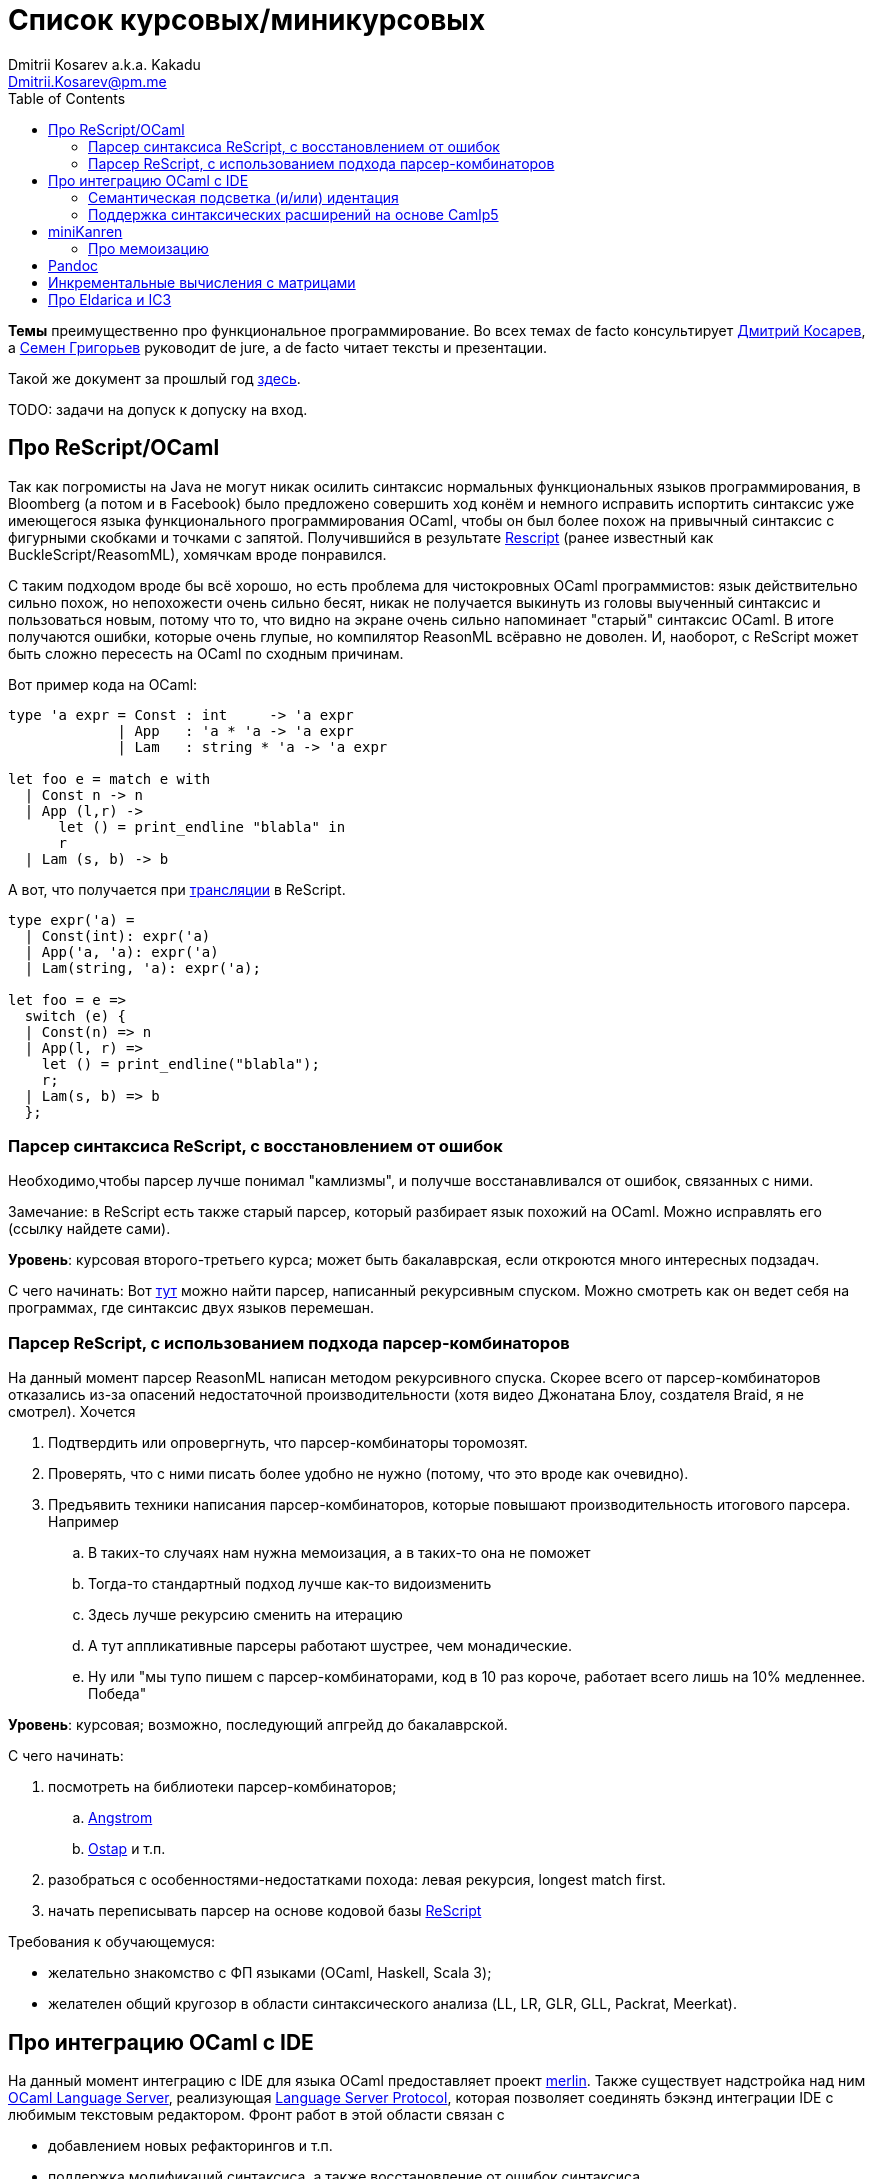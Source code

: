 :source-highlighter: pygments
:pygments-style: monokai
:local-css-style: pastie
:toc:

Список курсовых/миникурсовых
============================
:Author: Dmitrii Kosarev a.k.a. Kakadu
:email:  Dmitrii.Kosarev@pm.me


*Темы* преимущественно про функциональное программирование. Во всех темах de facto консультирует mailto:Dmitrii.Kosarev@protonmail.ch[Дмитрий Косарев], а mailto:rsdpisuy@gmail.com[Семен Григорьев] руководит de jure, а de facto читает тексты и презентации.

Такой же документ за прошлый год link:../fp2019/projects.html[здесь].

TODO: задачи на допуск к допуску на вход.


[[reasonml]]
Про ReScript/OCaml
------------------

Так как погромисты на Java не могут никак осилить синтаксис нормальных функциональных языков программирования,
в Bloomberg (а потом и в Facebook)
было предложено совершить ход конём и немного [.line-through]#исправить# испортить синтаксис уже имеющегося языка
функционального программирования OCaml, чтобы он был более
похож на привычный синтаксис с фигурными скобками и точками с запятой. Получившийся в результате https://rescript-lang.org/[Rescript] (ранее известный как BuckleScript/ReasomML), хомячкам вроде понравился.

С таким подходом вроде бы всё хорошо, но есть проблема для чистокровных OCaml программистов: язык действительно сильно похож, но
непохожести очень сильно бесят, никак не получается выкинуть из головы выученный синтаксис и пользоваться новым, потому что то, что
видно на экране очень сильно напоминает "старый" синтаксис OCaml. В итоге получаются ошибки, которые очень глупые, но компилятор
ReasonML всёравно не доволен. И, наоборот, с ReScript может быть сложно пересесть на OCaml по сходным причинам.

Вот пример кода на OCaml:
[source,ocaml]
----
type 'a expr = Const : int     -> 'a expr
             | App   : 'a * 'a -> 'a expr
             | Lam   : string * 'a -> 'a expr

let foo e = match e with
  | Const n -> n
  | App (l,r) ->
      let () = print_endline "blabla" in
      r
  | Lam (s, b) -> b
----

А вот, что получается при https://reasonml.github.io/en/try[трансляции] в ReScript.
[source,ocaml]
----
type expr('a) =
  | Const(int): expr('a)
  | App('a, 'a): expr('a)
  | Lam(string, 'a): expr('a);

let foo = e =>
  switch (e) {
  | Const(n) => n
  | App(l, r) =>
    let () = print_endline("blabla");
    r;
  | Lam(s, b) => b
  };

----

[[rescript-recovery]]
Парсер синтаксиса ReScript, с восстановлением от ошибок
~~~~~~~~~~~~~~~~~~~~~~~~~~~~~~~~~~~~~~~~~~~~~~~~~~~~~~~

Необходимо,чтобы парсер лучше понимал "камлизмы", и получше восстанавливался от ошибок, связанных с ними.

Замечание: в ReScript есть также старый парсер, который разбирает язык похожий на OCaml.
Можно исправлять его (ссылку найдете сами).

*Уровень*: курсовая второго-третьего курса; может быть бакалаврская, если откроются много интересных подзадач.

С чего начинать: Вот https://github.com/rescript-lang/syntax[тут]  можно найти парсер, написанный рекурсивным спуском. Можно смотреть как он ведет себя на программах, где синтаксис двух языков перемешан.


[[rescript-combinators]]
Парсер ReScript, с использованием подхода парсер-комбинаторов
~~~~~~~~~~~~~~~~~~~~~~~~~~~~~~~~~~~~~~~~~~~~~~~~~~~~~~~~~~~~~

На данный момент парсер ReasonML написан методом рекурсивного спуска. Скорее всего от парсер-комбинаторов отказались из-за опасений недостаточной производительности (хотя видео Джонатана Блоу, создателя Braid, я не смотрел). Хочется

. Подтвердить или опровергнуть, что парсер-комбинаторы торомозят.
. Проверять, что с ними писать более удобно не нужно (потому, что это вроде как очевидно).
. Предъявить техники написания парсер-комбинаторов, которые повышают производительность итогового парсера. Например
.. В таких-то случаях нам нужна мемоизация, а в таких-то она не поможет
.. Тогда-то стандартный подход лучше как-то видоизменить
.. Здесь лучше рекурсию сменить на итерацию
.. А тут аппликативные парсеры работают шустрее, чем монадические.
.. Ну или "мы тупо пишем с парсер-комбинаторами, код в 10 раз короче, работает всего лишь на 10% медленнее. Победа"

*Уровень*: курсовая; возможно, последующий апгрейд до бакалаврской.

С чего начинать:

. посмотреть на библиотеки парсер-комбинаторов;
.. https://github.com/inhabitedtype/angstrom[Angstrom]
.. https://github.com/dboulytchev/ostap/[Ostap] и т.п.
. разобраться с особенностями-недостатками похода: левая рекурсия, longest match first.
. начать переписывать парсер на основе кодовой базы https://github.com/rescript-lang/syntax[ReScript]

Требования к обучающемуся:

- желательно знакомство с ФП языками (OCaml, Haskell, Scala 3);
- желателен общий кругозор в области синтаксического анализа (LL, LR, GLR, GLL, Packrat, Meerkat).



[[ocaml-ide]]
Про интеграцию OCaml с IDE
--------------------------

На данный момент интеграцию с IDE для языка OCaml предоставляет проект https://github.com/ocaml/merlin/[merlin]. Также существует надстройка над ним https://github.com/ocaml-lsp/ocaml-language-server[OCaml Language Server], реализующая
https://microsoft.github.io/language-server-protocol/[Language Server Protocol], которая позволяет соединять бэкэнд интеграции IDE c любимым текстовым редактором. Фронт работ в этой области связан с

- добавлением новых рефакторингов и т.п.
- поддержка модификаций синтаксиса, а также восстановление от ошибок синтаксиса.

TODO: видео с Spb Rust Meetup 2019 от matklad.

Публикации из этой области могут выглядеть так:

- https://icfp18.sigplan.org/details/icfp-2018-papers/19/[Merlin, ICFP 2018]
- https://dl.acm.org/doi/pdf/10.1109/IWoR.2019.00013[RoToR, IWoR 2019]


[[semantich-highlighting]]
Семантическая подсветка (и/или) идентация
~~~~~~~~~~~~~~~~~~~~~~~~~~~~~~~~~~~~~~~~~

В функциональном программиовании часто используется паттерн проектирования, заключающийся в создании встраиваемых предметно-ориентированных языков (Embedded Domain Specific languages, EDSLs) для некоторых видов API, например:

- eDSL для создания запросов к реляционной базе данных
- для описания XML

Такие встраиваемые языки часто требуют особых правил подстветки и отступов по сравнению с host-языком, куда они встроены.
Сейчас в LSP уже https://github.com/microsoft/language-server-protocol/issues/18[ведется работа] по добавлению в спецификацию возможностей semantic highlighting.

Что надо сделать:

- расширить реализацию https://github.com/ocaml/ocaml-lsp[OCaml Language Server] поддержкой раскрашивания синтаксиса
- сделать возможность описывать правила подстветки кода библиотекам на OCaml
- доделать редактор кода, который умеет общаться с LSP сервером (например, https://marketplace.visualstudio.com/items?itemName=ocamllabs.ocaml-platform[VS Code]), чтобы он научился показывать то, что прислал сервер.

Замечание: настраиваемые авто-отступы можно выделить в отдельную похожую тему.

*Уровень*: курсовая; возможен последующий апгрейд до бакалаврской.

Пожелания к обучающемуся:

- знакомство с OCaml;
- знакомство с eDSL;
- знакомство с технологией разработки/расширения соответствующего редактора (для VS Code это язык TypeScript);
- отсутствие страха окунуться в большие проекты.

[[ide-camlp5]]
Поддержка синтаксических расширений на основе Camlp5
~~~~~~~~~~~~~~~~~~~~~~~~~~~~~~~~~~~~~~~~~~~~~~~~~~~~

На данный момент в OCaml/Merlin поддерживаются синтаксические расширения на основе PPX. Последовательность обработки примерно такая:

- входной код на OCaml разбирается парсером merlin в абстрактное синтаксическое дерево (AST)
- merlin'у объяснены используемые compile-time синтаксические расширения, он их применяет, чтобы преобразовать OCaml AST в другое OCaml AST
- после всех преобразований запускается проверка типов, поиск рефакторингов и т.п.

Особенности данного подхода:

- синтаксический анализ проводится только над AST OCaml, что не дает расширять синтаксис произвольным способом.

При этом в экосистеме OCaml присутствует альтернативный способ расширения синтаксиса с помощью https://github.com/camlp5/camlp5/[Camlp5]. Его особенности

- расширяемый парсер, отличный от используемого в компиляторе OCaml, позволяет описывать модификации синтаксиса на интересном eDSL.
- позволяет изменять грамматику очень сильно; у этого есть как особенности, так и недостатки.

*Что надо сделать*. Необходимо добавить в OCamlMelrin+OCamlLSP поддержку синтаксических расширений на основе Camlp5:

- научить merlin понимать информацию о подключенных синтаксических расширениях Camlp5
- изменить логику так, чтобы в присутствии Camlp5 сначала применялся парсер Camlp5, который на выходе даст AST компилятора OCaml, уже после это применять расширения синтаксиса на основе PPX.
- уже после этого запускать поиск рефакторингов и т.п.

*Уровень*: курсовая; возможен последующий апгрейд до бакалаврской.

Пожелания к обучающемуся:

- знакомство с OCaml;
- отсутствие страха окунуться в большие проекты.


Замечание: если в ходе работы окажется, что парсер Camlp5 плохо восстанавливается от ошибок, то возможно выделение отдельной темы по этому поводу.



[[miniKanren]]
miniKanren
----------

У нас в лаборатории есть некоторая "тусовка" на тему реляционного (логического) программирования на
http://minikanren.org/[miniKanren]. Если кратко,
то это DSL, чтобы относительно естественно решать переборные задачи, например, "перебери мне все программы, и дай те, которые
возвращают свой текст". Есть ещё своя реализация miniKanren, которая называется https://github.com/dboulytchev/ocanren[OCanren],
на функциональном языке программирования
OCaml (он более дружелюбен к новичку, чем Haskell, ИМХО, конечно же).

Скажу сразу, miniKanren -- это околонаучная штука на любителя.

TODO: добавить мотивирующее видео от Matthew Might'а с miniKanren Workshop 2020

// Concurrency/parallelism для miniKanren
// ~~~~~~~~~~~~~~~~~~~~~~~~~~~~~~~~~~~~~~

// Полный перебор жутко тормозит по определению, а его мы пока запускаем только на одном ядре. Хотелось бы поставить эксперимент
// с использованием concurrency, которая есть в "изкоробочном" компиляторе OCaml. А затем, если всё продолжит работать правильно,
// то воспользоваться неофициальной версией компилятора multicore OCaml (она в разработке). Они там сделали что-то прикольное с
// использованием algebraic effects и утверждают, что API многопоточности гораздо адекватнее, чем в Java. Я не проверял и поверил
// товарищам из английского Cambridge на слово.

// Заранее отвечаю на вопрос с попыткой развести срач. Python.

[[mk-memoization]]
Про мемоизацию
~~~~~~~~~~~~~~

Евгений Моисеенко сделал tabling (связанные понятия: мемоизация и кеширование) для OCanren некоторым способом, но есть ещё и другой, на основе Substitution Tree Indexing by Peter Graph.
Разумеется, всё придумали до нас, и нужно только прочитать и реализовать.

*Уровень*: курсования

От студента требуется:

- отсутствия страха читать статьи на английском
- желание попрограммировать немного на OCaml.


// Error messages
// ~~~~~~~~~~~~~~

// Когда мы адаптировали miniKanren c нетипизированного Scheme на строго статически типизированный OCaml у нас получились довольно длинные типы,
// которые неудобно читать в тексте сообщений об ошибках компиляции. Хочется сделать плагин к компиялтору, который будет преобразовывать
// сообщения об ошибках в более специфичный для miniKanren вид. В самом компиляторе уже есть плагины
// (https://caml.inria.fr/pub/docs/manual-ocaml/plugins.html[мануал]), которые позволяют добавлять хуки кое-куда, но не туда куда нам надо.
// Нужно докрутить хуки, чтобы можно было видоизменять сообщения об ошибках на более читаемые для предметной области.



// Про доделываение механизма quotation/antiquotation
// ~~~~~~~~~~~~~~~~~~~~~~~~~~~~~~~~~~~~~~~~~~~~~~~~~~

// У нас есть проект https://github.com/Kakadu/GT/tree/ppx[GT], про генерацию кода (код представляется как AST) по объявлениям типов.
// В нём поддерживается работа с AST OCaml (a.k.a. PPX),
//  а также с несколько устаревшей AST Camlp5. И для той и другой штуки существуют механизмы quotation/antiquotation, но каждая реализация
// работает со своим видом синтаксического дерева и не совместима с другим видом синтаксического дерева.
// Поэтому в GT мы вынуждены генерировать синтаксические деервья (т.е. код) без quotations, а с использованием банальных вызовов функций
// конструирования, что очень неудобно.

// Предлагается посмотреть на то, как сделан https://github.com/ocaml-ppx/ppxlib/blob/master/metaquot/ppxlib_metaquot.ml[механизм quotation] для PPX,
// почитать https://github.com/ocaml-ppx/ppx_tools/blob/master/ppx_metaquot.ml[README] и сделать клон, который

// * генерирует не какое-то AST, а вызовы https://github.com/Kakadu/GT/blob/ppx/common/GTHELPERS_sig.ml[функций],
// которые генерируют AST. Так мы сможем подменять реализации и получать генерацию разного вида AST
// * понять как устроен metaquot и может быть поддержать неподдержанные синтаксические конструкции: например сейчас никак нельзя использовать quoataiton
// для классов и объектов


[[pandoc]]
Pandoc
------

Сегодня СПбГУ засталвляет преподов создавать документ "РПУД" (Рабочая программа учебной деятельности) в DOCX формате.
Редактировать такое в Word -- это боль, поэтому преподы хотели бы использовать LaTeX для этого (или какой-либо другой текстовый формат, где хорошо работает версионирование и облегчено комментирование изменений). Поэтому, надо научиться преобразовывать документы из LaTex в DOCX.

Проект https://github.com/jgm/pandoc[Pandoc] (написанный на Haskell) существует как раз для этого. Он уже умеет преобразоывать
заголовки и прочий кириллический текст в DOCХ (и в большое количество других форматов документов), но, по-видимому, поддержка таблиц и тутульной страницы не реализована никак.

*Задача*: доработать Pandoc до состояния, при котором можно адекватно преобразовать проект РПУДа из LaTeХ в DOCX.

В общем виде преобразовывать произвольный LaTeX нереально, так как там есть даже встроенный язык программирования. Необходимо поддержать только те фичи, которые нужны для преобразования документов РПУД.

*Уровень*: курсовая.


[[incremental]]
Инкрементальные вычисления с матрицами
--------------------------------------

Существует некоторая тусовка инженеров-исследователей, которые сводит все задачи (например, синтаксический анализ графов) к перемножению матриц (например, инциденций) на GPU. При этом, если меняется одна ячейка в матрице (доабвляется новое ребро в графе) или появляются новые строки/столбцы в матрице (добавляется новая вершина в
граф), то новые результаты перемножения матриц получаются *повторным* перемножением на GPU.

Есть предложение оптимизировать это стандартными способами, например применением *инкрементальных* вычислений.
Идея инкрементальных вычислений заключается в том, что по вычисляемой функции строится некоторая модель
вычисления, зависящая от входных аргументов, и когда меняется один из аргументов, то перевычисляются только
те подвыражения, которые зависят от этих изменившихся аргументов. Например, для случая изменения одной ячейки
матрицы, нам нужно перевычислить некоторое количетсво сумм, линейно пропорциональное размерам матрица, в то
время как перемножение матриц заново имеет квадратичную сложность (пусть и на GPGPU).

Задача заключается в том, чтобы поэкспериментировать с инкрементальными вычислениями матриц (например,
с помощью библиотеки инкрементальных вычислений https://github.com/janestreet/incremental[для языка OCaml])
и попробовать разобраться, можно ли таким способом ускорить перевычисление при изменении матриц.

*Уровень*: курсовая

В планах лежит попытка это опубликовать на тематическм воркшопе GRADES NDA (ну или на нашем родном SEIM).

// Руководители mailto:rsdpisuy@gmail.com[Семен Григорьев] и mailto:Dmitrii.Kosarev@protonmail.ch[Дмитрий Косарев]


[[ic3]]
Про Eldarica и IC3
------------------

Как-то один человек попросил меня придумать тему про Scala, но ничего лучше, чем это у меня не получилось.

https://github.com/uuverifiers/eldarica[Eldarica] --- это SAT/SMT солвер написанный на Scala. Идея работы заключается в добавлении туда чего-нибудь. В код я особо не лазал, в чем Эльдарика особенно хороша я не знаю, по хорошему надо бы написать письмо Рюммеру и поинтересоваться куда он хочет её развивать.

Предлагается в каком-то виде прикрутить алгоритм IC3 к Эльдарике. Вот какие-то https://www.cs.tau.ac.il/~msagiv/courses/asv/IC3.pdf[слайды] про алгоритм, умные научные статьи сможете найти сами. Алгоритм мудрёный, там замешана мат. логика, так что пока разберётесь, то придется пострадать.

. Как минимум,  должен быть реализован рабочий алгоритм на Scala.
. По хорошему, он ещё должен интегрироваться с Эльдарикой, использовать наработки, которые там уже сделаны и т.п.
. Алгоритм должен получиться максимально аккуратно реализован и хорошо читаем. Основная цель работы: полшучить реализацию, с помощью которой можно максимально быстро объяснить новым людям (базово знакомым с мат. логикой) "потроха".
. В идеале алгоритм должен параметризовываться модулем, который
.. либо ничего интересного не делает и на производительность не влияет
.. либо логгирует трассировку промежуточных состояний (графически отображает, что происходит) для  облегчения понимания того, что происходит.
. Совсем идеальный вариант: алгоритм должен работать не сильно медленнее, чем аналогичная реализация на С++.




// Про верификацию функциональных программ с SMT солверами
// ~~~~~~~~~~~~~~~~~~~~~~~~~~~~~~~~~~~~~~~~~~~~~~~~~~~~~~~

// Очень непрактичная тема, потому что в функциональных программах багов нет. :)

// И да, это не верификация в стиле Coq.

// Когда пытаются сделать верификатор языка, первым вопросом встает дилемма: будем мы делать верификатор какого-то ограниченного
// искусственного языка программировния с минимальным набором фич, или мы возьмем какой-нибудь существующий практичный язык программирования
// и сделаем верификацию для него?

// Плюсы первого случая в том, что набор фич, которые нужно поддержать мал и известен заранее, т.е. виден конец
// задачи и работа может планироваться. Недостатком первого подхода является то, что даже если верификатор будет работать хорошо, то он бесполезен
// в том смысле, что его нельзя натравить на программу из реального мира. Инкрементальное добавление фич в язык может оказаться трудной задачей
// по нескольким причинам:

// *  Их нужно добавить очень много, чтобы получилось что-то соответсвующее реальному языку.
// * Нужно планировать новые фичи, чтобы не приходилось всё переписывать. В некотором смысле список фич, которыми будем расширять, должен быть известен заранее.
// * Добавление одной
// "неправильной" фичи, может сделать задачу верификации неразрешимой. Другими словами приблизиться к концу и доделать может не хватить
// сил по объективным и субъективным причинам. Подход к верификации может оказаться полностью несостоятельным в самом конце, когда
// появится фича, которую невозможно поддержать при данном подходе

// Другой подход, заключающийся в верификации реального языка программирования, имеет другие проблемы

// * Очень часто надо будет поддержать _все_ фичи языка до конца, потому что даже стандартная библиотека использует все фичи (потому что может).
// Т.е. нет никакой промежуточной точки, что сказать, что мы решили задачу частично
// * Практические языки очень богаты, поэтому это просто уйма работы. К тому же арифметика указателей это жуткая боль для верифицирования,
// много где она есть, но лучше бы её не было.
// * Практические языки дизайнились как попало, так что поприветсвуйте кучу странных граблей, когда в С# у значения _null_ нет типа от слова совсем.

// На 4м этаже бойцы занимаются верификаций с SMT солверами языка C# и имеют там некоторые неразрешимые проблемы. Хочется сделать верификацию языка,
// который адекватно задизайнен (в отличие от C#), а именно Haskell или OCaml. Ожидается, что это должно быть лучше C# потому что

// * язык адекватный и поменьше.
// * меньше программ с присваиванием -- меньше проблем с верификацией.
// * Кучу алгебраических типов верифицировать должны быть проще, чем кучу объектов. В SMT солверах уже есть процедуры для верификации в присутствии
// алгебраических типов.

// Замечание: OCaml можно заменить на Haskell. Просто первый и компилятор его я знаю лучше и больше смогу помочь.

// Замечание: Задача чрезвычайно [.line-through]#сложная# интересная.

// Milestone номер какой-то (к чему пока надо стремиться). Чтобы программа

// [source,haskell]
// ----------------
// add x y = x+y
// iter f s n | n<0 = s
// iter f s n       = f n (iter f s (n-1))
// ----------------

// превращалась в формулы (в синтаксисе SMT2lib)

// [source,lisp]
// -------------
// (rule (=> (= z (+ x y))
//           (add x y z )
// ))

// (rule (=> (and (<= n 0)
//                (= m s))
//           (iter f s n m)
// ))

// (rule (=> (and (> n 0)
//                (iter f s (- n 1) p )
//                (f n p m))
//           (iter f s n m))
// -------------

// Всё можно делать в лоб, но если очень хочется, то можно и что-то почитать: https://github.com/ksluckow/awesome-symbolic-execution[раз] и https://github.com/season-lab/survey-symbolic-execution[два].

// // Active Patterns в OCaml
// // ~~~~~~~~~~~~~~~~~~~~~~~

// // В Haskell они есть (называются Pattern Synonyms), в F# -- тоже, а в OCaml непорядок.

// // Задача изначально появилась в https://github.com/ocamllabs/compiler-hacking/wiki/Add-a-%22with%22-syntax-for-patterns[Кембридже].
// // По ссылке есть описание поддержки не их, но сходной фичи; написано в каком порядке что делать, чтобы начать приближаться к Active Pattern'ам.
// // Иными словами задачи разбивается на две связанные

// // * With syntax for patterns
// // * Pattern Synonyms a.k.a. Active Patterns

// // Про OCaml можно спрашивать людей на https://discuss.ocaml.org/[форуме] или в https://discordapp.com/invite/cCYQbqN[Discord].

// // Формально это сделано в F\# и Haskell, почитать формальный текст можно
// // https://web.engr.oregonstate.edu/~erwig/papers/PGandTP_Haskell00.pdf[тут] и
// // https://www.microsoft.com/en-us/research/wp-content/uploads/2016/08/pattern-synonyms-Haskell16.pdf[тут].


// Про GUI и функциональное программирование
// ~~~~~~~~~~~~~~~~~~~~~~~~~~~~~~~~~~~~~~~~~

// Вообще, проектирование GUI можно делать двумя разными способами: можно делать GUI на том же языке, что и бизнес-логику, а можно разносить в несколько языков.
// Преимуществом первого подхода является то, что разработка ведется на одном и том же языке (не надо учить ничего нового лишнего). Недостатком первого
// и преимуществом второго подходов является то, что у нас появляется некоторый DSL для проектирования GUI. Этот DSL удобнее чем просто писать код: создавать
// объекты-кнопочки и складывать их в контейнеры (кто делал GUI на Java+Swing, тот меня поймет).

// В мире GUI интерфейсы фреймворки эволюционировали большую часть времени только в рамках объектно-ориентированной парадигмы (хотя в
// последнее время в моду вошла реактивность). Поэтому, большинство крутых GUI фреймворков делалось для С\++ и подобных языков. Функциональным
// языкам оставалось налаживать взаимодействие с писаными на C++ классами, чтобы элементы управления можно было создавать из кода на
// OCaml/Haskell. В результате получились биндинги к Tck/Tk, GTK+, которые выглядят так же отвратительно как Swing в Java. Создавать
// GUI фреймворки только для функциональных языков являлось непрактичным.

// В нулевых-десятых годах появились способы проектирования GUI, которые не так явно завязаны на использовании ООП, они предлагают
// в том числе DSL
// для проектирования GUI и подерживают аппаратно ускоренный рендеринг через OpenGL. Примерами могут быть WPF, JavaFX и
// https://qmlbook.github.io/[Qt/QML].  Лично
// я https://github.com/Kakadu/lablqml[занимался]
// созданием библиотеки для использования Qt/Qml для OCaml. По сути QML является языком разметки GUI с поддержкой реактивного программирования, и скриптов
// на Javascript, чтобы делать простые действия в GUI (например менять цвет чего-то там в зависимости от выбранного в ComboBox). Бизнес-логика,
// от которой требуется надежность и производительность (чатайте, типобезопасность и скорость), по задумке Qtшников должна писться на С++ и легко
// интегрироваться с Qt/Qml.

// Поделку про OCaml и Qt/QML я сделал, но она не была оценена по достоинству у сообщества камлистов, я полагаю потому, что статически типизированные
// программисты априори с подозрением смотрят на плохотипизированный скрипт внутри Qt/QML.

// Также, говоря про GUI, нельзя не упомянуть веб и браузеры. Javascript захватил мир веба по историческому недоразумению; народ плачет, плюется,
// но продолжает есть кактус, потому что поделки в стиле TypeScript с gradual typing на борту как-то не взлетают. Но программы на Javascript как-то
// делаются и кое-как работают. Сейчас движки для создания приложений на основе Javascript и движка HTML страниц (читайте, Electron) заползают и
// на десктоп, поэтому мы радостно наблюдаем как Discord, банальный групповой чатик, зависает с пожиранием гигабайта оперативы.

// Пару лет назад появился ещё один способ для типобезопасного программирования для web, а именно, https://reasonml.github.io/[ReasonML],
// который является

// * языком OCaml, который прозрачно компилируется в Javascript
// * языком OCaml с "испорченным" синтаксисом: фигурные скобочки возле каждого объявления функции, как в Javascript;
// некаррированный синтаксис для вызова функций (с кучей ненужных скобочек и запятых), как в Javascript; объекты с синтаксисом как
// Javascript; изкоробочной поддержкой библотеки дизайна компонент интерфейсов React (от Facebook). Короче, всё чтобы хомячки из Javascript приняли новый язык. и они походу его действительно принимают.

// Теперь стоит сказать про новоиспеченный проект https://github.com/revery-ui/revery[Revery], где народ на ReasonML делает новый
// (ещё один новый с нуля, Карл!) фреймворк
// для клепания GUI, с блекджеком, OpenGL и реактивным программированием. Мотивацией служит отказ от Electron для создания шустрого
// легковесного кроссплатформенного тулкита. Это всё конечно логично, но давайте лучше

// * возьмем синтаксис ReasonML;
// * HTML+ReactJs синтаксис будем транслировать в компоненты Qt/Qml;
// * OCaml/ReasonML логику будем транслировать в Javascript (ReasonML уже умеет это делать);
// * автоматически получить возможность линковаться с большим количество проектов, которые уже сделаны в инфраструктуре Qt;
// * PROFIT.

// Сейчас Revery на уровне синтаксического дерева транслирует синтаксис HTML в отрисовку GUI. Хочется поставить эксперимент, чтобы
// HTML/ReactJs компоненты транслировались в Qt/Qml, всё линковалось и запускалось.

// Первый milestone. Все HTML-like конструкции `<view бла-бла> бла-бла</view>` должны транслироваться в отрисовку Qt/QML окошка с "Hello world". Функция
// `UI.start` должно просто показывать это новое окошко.
